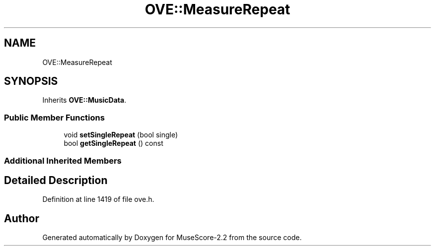 .TH "OVE::MeasureRepeat" 3 "Mon Jun 5 2017" "MuseScore-2.2" \" -*- nroff -*-
.ad l
.nh
.SH NAME
OVE::MeasureRepeat
.SH SYNOPSIS
.br
.PP
.PP
Inherits \fBOVE::MusicData\fP\&.
.SS "Public Member Functions"

.in +1c
.ti -1c
.RI "void \fBsetSingleRepeat\fP (bool single)"
.br
.ti -1c
.RI "bool \fBgetSingleRepeat\fP () const"
.br
.in -1c
.SS "Additional Inherited Members"
.SH "Detailed Description"
.PP 
Definition at line 1419 of file ove\&.h\&.

.SH "Author"
.PP 
Generated automatically by Doxygen for MuseScore-2\&.2 from the source code\&.
